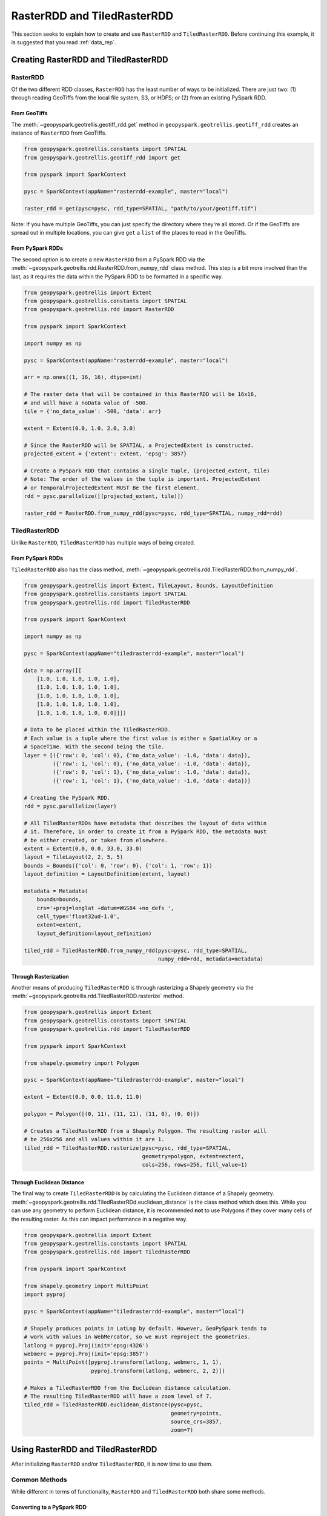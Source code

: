 RasterRDD and TiledRasterRDD
=============================

This section seeks to explain how to create and use ``RasterRDD`` and
``TiledRasterRDD``. Before continuing this example, it is suggested that
you read :ref:`data_rep`.


Creating RasterRDD and TiledRasterRDD
--------------------------------------

RasterRDD
~~~~~~~~~

Of the two different RDD classes, ``RasterRDD`` has the least number of ways
to be initialized. There are just two: (1) through reading GeoTiffs from the local
file system, S3, or HDFS; or (2) from an existing PySpark RDD.

From GeoTiffs
^^^^^^^^^^^^^^

The :meth:`~geopyspark.geotrellis.geotiff_rdd.get` method in
``geopyspark.geotrellis.geotiff_rdd`` creates an instance of ``RasterRDD`` from
GeoTiffs.

.. code:: python

   from geopyspark.geotrellis.constants import SPATIAL
   from geopyspark.geotrellis.geotiff_rdd import get

   from pyspark import SparkContext

   pysc = SparkContext(appName="rasterrdd-example", master="local")

   raster_rdd = get(pysc=pysc, rdd_type=SPATIAL, "path/to/your/geotiff.tif")

Note: If you have multiple GeoTiffs, you can just specify the directory where
they're all stored. Or if the GeoTiffs are spread out in multiple locations,
you can give ``get`` a ``list`` of the places to read in the GeoTiffs.


From PySpark RDDs
^^^^^^^^^^^^^^^^^^

The second option is to create a new ``RasterRDD`` from a PySpark RDD via the
:meth:`~geopyspark.geotrellis.rdd.RasterRDD.from_numpy_rdd` class method.
This step is a bit more involved than the last, as it requires the data within
the PySpark RDD to be formatted in a specific way.

.. code:: python

   from geopyspark.geotrellis import Extent
   from geopyspark.geotrellis.constants import SPATIAL
   from geopyspark.geotrellis.rdd import RasterRDD

   from pyspark import SparkContext

   import numpy as np

   pysc = SparkContext(appName="rasterrdd-example", master="local")

   arr = np.ones((1, 16, 16), dtype=int)

   # The raster data that will be contained in this RasterRDD will be 16x16,
   # and will have a noData value of -500.
   tile = {'no_data_value': -500, 'data': arr}

   extent = Extent(0.0, 1.0, 2.0, 3.0)

   # Since the RasterRDD will be SPATIAL, a ProjectedExtent is constructed.
   projected_extent = {'extent': extent, 'epsg': 3857}

   # Create a PySpark RDD that contains a single tuple, (projected_extent, tile)
   # Note: The order of the values in the tuple is important. ProjectedExtent
   # or TemporalProjectedExtent MUST Be the first element.
   rdd = pysc.parallelize([(projected_extent, tile)])

   raster_rdd = RasterRDD.from_numpy_rdd(pysc=pysc, rdd_type=SPATIAL, numpy_rdd=rdd)


TiledRasterRDD
~~~~~~~~~~~~~~~

Unlike ``RasterRDD``, ``TiledRasterRDD`` has multiple ways of being created.


From PySpark RDDs
^^^^^^^^^^^^^^^^^^

``TiledRasterRDD`` also has the class method,
:meth:`~geopyspark.geotrellis.rdd.TiledRasterRDD.from_numpy_rdd`.


.. code:: python

   from geopyspark.geotrellis import Extent, TileLayout, Bounds, LayoutDefinition
   from geopyspark.geotrellis.constants import SPATIAL
   from geopyspark.geotrellis.rdd import TiledRasterRDD

   from pyspark import SparkContext

   import numpy as np

   pysc = SparkContext(appName="tiledrasterrdd-example", master="local")

   data = np.array([[
       [1.0, 1.0, 1.0, 1.0, 1.0],
       [1.0, 1.0, 1.0, 1.0, 1.0],
       [1.0, 1.0, 1.0, 1.0, 1.0],
       [1.0, 1.0, 1.0, 1.0, 1.0],
       [1.0, 1.0, 1.0, 1.0, 0.0]]])

   # Data to be placed within the TiledRasterRDD.
   # Each value is a tuple where the first value is either a SpatialKey or a
   # SpaceTime. With the second being the tile.
   layer = [({'row': 0, 'col': 0}, {'no_data_value': -1.0, 'data': data}),
            ({'row': 1, 'col': 0}, {'no_data_value': -1.0, 'data': data}),
            ({'row': 0, 'col': 1}, {'no_data_value': -1.0, 'data': data}),
            ({'row': 1, 'col': 1}, {'no_data_value': -1.0, 'data': data})]

   # Creating the PySpark RDD.
   rdd = pysc.parallelize(layer)

   # All TiledRasterRDDs have metadata that describes the layout of data within
   # it. Therefore, in order to create it from a PySpark RDD, the metadata must
   # be either created, or taken from elsewhere.
   extent = Extent(0.0, 0.0, 33.0, 33.0)
   layout = TileLayout(2, 2, 5, 5)
   bounds = Bounds({'col': 0, 'row': 0}, {'col': 1, 'row': 1})
   layout_definition = LayoutDefinition(extent, layout)

   metadata = Metadata(
       bounds=bounds,
       crs='+proj=longlat +datum=WGS84 +no_defs ',
       cell_type='float32ud-1.0',
       extent=extent,
       layout_definition=layout_definition)

   tiled_rdd = TiledRasterRDD.from_numpy_rdd(pysc=pysc, rdd_type=SPATIAL,
                                             numpy_rdd=rdd, metadata=metadata)


Through Rasterization
^^^^^^^^^^^^^^^^^^^^^^

Another means of producing ``TiledRasterRDD`` is through rasterizing a Shapely
geometry via the :meth:`~geopyspark.geotrellis.rdd.TiledRasterRDD.rasterize`
method.

.. code:: python

   from geopyspark.geotrellis import Extent
   from geopyspark.geotrellis.constants import SPATIAL
   from geopyspark.geotrellis.rdd import TiledRasterRDD

   from pyspark import SparkContext

   from shapely.geometry import Polygon

   pysc = SparkContext(appName="tiledrasterrdd-example", master="local")

   extent = Extent(0.0, 0.0, 11.0, 11.0)

   polygon = Polygon([(0, 11), (11, 11), (11, 0), (0, 0)])

   # Creates a TiledRasterRDD from a Shapely Polygon. The resulting raster will
   # be 256x256 and all values within it are 1.
   tiled_rdd = TiledRasterRDD.rasterize(pysc=pysc, rdd_type=SPATIAL,
                                        geometry=polygon, extent=extent,
                                        cols=256, rows=256, fill_value=1)


Through Euclidean Distance
^^^^^^^^^^^^^^^^^^^^^^^^^^^

The final way to create ``TiledRasterRDD`` is by calculating the Euclidean distance of
a Shapely geometry. :meth:`~geopyspark.geotrellis.rdd.TiledRasterRDd.euclidean_distance`
is the class method which does this. While you can use any geometry to perform
Euclidean distance, it is recommended **not** to use Polygons if they cover
many cells of the resulting raster. As this can impact performance in a
negative way.

.. code:: python

   from geopyspark.geotrellis import Extent
   from geopyspark.geotrellis.constants import SPATIAL
   from geopyspark.geotrellis.rdd import TiledRasterRDD

   from pyspark import SparkContext

   from shapely.geometry import MultiPoint
   import pyproj

   pysc = SparkContext(appName="tiledrasterrdd-example", master="local")

   # Shapely produces points in LatLng by default. However, GeoPySpark tends to
   # work with values in WebMercator, so we must reproject the geometries.
   latlong = pyproj.Proj(init='epsg:4326')
   webmerc = pyproj.Proj(init='epsg:3857')
   points = MultiPoint([pyproj.transform(latlong, webmerc, 1, 1),
                        pyproj.transform(latlong, webmerc, 2, 2)])

   # Makes a TiledRasterRDD from the Euclidean distance calculation.
   # The resulting TiledRasterRDD will have a zoom level of 7.
   tiled_rdd = TiledRasterRDD.euclidean_distance(pysc=pysc,
                                                 geometry=points,
                                                 source_crs=3857,
                                                 zoom=7)


Using RasterRDD and TiledRasterRDD
-----------------------------------

After initializing ``RasterRDD`` and/or ``TiledRasterRDD``, it is now time to
use them.


Common Methods
~~~~~~~~~~~~~~~

While different in terms of functionality, ``RasterRDD`` and ``TiledRasterRDD``
both share some methods.


Converting to a PySpark RDD
^^^^^^^^^^^^^^^^^^^^^^^^^^^^

If you wish to you convert to a PySpark RDD, it can be done via the
``to_numpy_rdd`` method.

.. code:: python

   # RasterRDD
   raster_rdd.to_numpy_rdd()

   # TiledRasterRDD
   tiled_rdd.to_numpy_rdd()


Reclassifying Values
^^^^^^^^^^^^^^^^^^^^^

``reclassify`` can reclassify values in either ``RasterRDD`` or
``TiledRasterRDD``. This is done by binning each value in the RDD.

The ``boundary_strategy`` will determine how each value will be binned. These
are the strategies to choose from: ``GREATERTHAN``, ``GREATERTHANOREQUALTO``,
``LESSTHAN``, ``LESSTHANOREQUALTO``, and ``EXACT``.

If a value does not fall within the boundary, then it's given the
``no_data_value``. A different replacement can be used instead
with ``replace_nodata_with``.


.. code:: python

   from geopyspark.geotrellis.constants import EXACT, LESSTHAN

   value_map = {1: 0}
   # All values less than or equal to 1 will now become zero.
   # Any other number is now whatever the no_data_value is for this
   # TiledRasterRDD
   tiled_rdd.reclassify(value_map=value_map, data_type=int)

   value_map = {5.0: 10.0, 15.0: 20.0}

   # Only 5.0 and 15.0 will be reclassified. Everything else will become -1000.0
   tiled_rdd.reclassify(value_map=value_map, data_type=float, boundary_strategy=EXACT,
                        replace_no_data_with=-1000.0)


Min and Max
^^^^^^^^^^^^

``get_min_max`` will produce the min and max values of the RDD. They will always be
returned as ``float``\s. Regardless of the type of the input values.

.. code:: python

   tiled_rdd.get_min_max()


RasterRDD
~~~~~~~~~~

The purpose of ``RasterRDD`` is to store and format data to produce a
``TiledRasterRDD``. Thus, this class lacks the methods needed to perform any
kind of spatial analysis. It can be thought of as something of an "organizer".
Which sorts and lays out the data so that ``TiledRasterRDD`` can perform
operations on the data.


Collecting Metadata
^^^^^^^^^^^^^^^^^^^^

In order to convert a ``RasterRDD`` to a ``TiledRasterRDD`` the
:class:`~geopyspark.geotrellis.Metadata` must first be collected; as it
contains the information on how the data should be formatted and laid out in
the ``TiledRasterRDD``. :meth:`~geopyspark.geotrellis.rdd.RasterRDD.collect_metadata`
is used to obtain the metadata, and it can accept two different types of inputs
depending on how one wishes to layout the data.

The first option is to specify a :class:`~geopyspark.geotrellis.Extent` and an
:obj:`~geopyspark.geotrellis.TileLayout` for the ``Metadata``. Where the
``Extent`` is the area that will be covered by the ``Tile``\s and the
``TileLayout`` describes the ``Tile``\s and the grid they're arranged on.


.. code:: python

   from geopyspark.geotrellis import Extent, TileLayout

   extent = Extent(0.0, 0.0, 33.0, 33.0)
   tile_layout = TileLayout(2, 2, 256, 256)

   # The Metadata that will be returned will conform to the extent and tile
   # layout that was given. In this case, the rasters will be tiled into a 2x2
   # grid with each Tile having 256 cols and rows. This grid will cover the
   # area within the extent.
   md = raster_rdd.collect_metadata(extent=extent, layout=tile_layout)


The other option is to simply give ``collect_metadata`` the ``tile_size``
that each ``Tile`` should be in the resulting grid. ``Extent`` and
``TileLayout`` will be calculated from this size. Using this method will ensure
that the native resolutions of the rasters are kept.

.. code:: python

   # tile_size has a default value of 256. If this works for your case, then
   # you can just do this
   md = raster_rdd.collect_metadata()

   # Otherwise, you can specify your own tile_size.
   md = raster_rdd.collect_metadata(tile_size=512)


Formatting the Data to a Layout
^^^^^^^^^^^^^^^^^^^^^^^^^^^^^^^^

Once ``Metadata`` has been obtained, ``RasterRDD`` will be able to format the
data, which will result in a new ``TiledRasterRDD`` instance. There are two
methods to do this: :meth:`~geopyspark.geotrellis.rdd.RasterRDD.cut_tiles` and
:meth:`~geopyspark.geotrellis.rdd.RasterRDD.tile_to_layout`.

Both of these methods have the same inputs and similar outputs, however, there is one key
difference between the two. ``cut_tiles`` will cut the rasters to the given
layout, but will not fix any overlap that may occur. Whereas ``tile_to_layout``
will cut and then merge together areas that are overlapped. This matters as
each ``Tile`` is referenced by a key, and if there's overlap than there could
be duplicate keys.

Therefore, it is recommended to use ``tile_to_layout`` to ensure there is no
duplication.

.. code:: python

   md = raster_rdd.collect_metadata()
   tiled_rdd = raster_rdd.tile_to_layout(layer_metadata=md)

   # resample_method can be set when doing the formatting. For this example,
   # BILINEAR will be used. The defatul method is NEARESTNEIGHBOR.

   from geopyspark.geotrellis.constants import BILINEAR

   tiled_rdd = raster_rdd.tile_to_layout(layer_metadata=md, resample_method=BILINEAR)


A Quicker Way to TiledRasterRDD
^^^^^^^^^^^^^^^^^^^^^^^^^^^^^^^^

:meth:`~geopyspark.geotrellis.rdd.RasterRDD.to_tiled_layer` allows the user to
layout their data and produce a ``TiledRasterRDD`` in just one step. This
method is ``collect_metadata`` and ``tile_to_layout`` combined, and is used to
save a little time when writing.

.. code:: python

   # Using Extent and TileLayout

   from geopyspark.geotrellis import Extent, TileLayout

   extent = Extent(0.0, 0.0, 33.0, 33.0)
   tile_layout = TileLayout(2, 2, 256, 256)

   tiled_rdd = raster_rdd.to_tiled_layer(extent=extent, layout=tile_layout)

   # Or using tile_size instead

   tiled_rdd = raster_rdd.to_tiled_layer()


TiledRasterRDD
~~~~~~~~~~~~~~~

``TiledRasterRDD`` will be the class that will see the most use. It provides
all the methods needed to perform a computations and analysis on the data. When
reading and saving layers, this class will be used.

A Note on Using Geometries
^^^^^^^^^^^^^^^^^^^^^^^^^^^

Before doing operations that involve geometries, it is important to check to
make sure that the geometry is in the correct projection. Geometries created
through Shapely are in LatLong. Unless the data in ``TiledRasterRDD`` is also
in this projection, the geometry being used will need to be reprojected.

.. code:: python

  from functools import partial

  from shapely.geometry import Polygon
  from shapely.ops import transform
  import pyproj

  polygon = Polygon([(0, 0), (10, 0), (10, 10), (0, 10), (0, 0)])

  # Reporjects the geometry to WebMercator so that it will intersect with
  # the TiledRasterRDD.
  project = partial(
      pyproj.transform,
      pyproj.Proj(init='epsg:4326'),
      pyproj.Proj(init='epsg:3857'))

  reprojected_polygon = transform(project, geom)


.. _reproject_meth:

Reprojecting
^^^^^^^^^^^^^

Often the tiles within ``TiledRasterRDD`` will have to be reprojected. There is
a method to do this aptly named, :meth:`~geopyspark.geotrellis.rdd.TiledRasterRDD.reproject`.
If you wish to create a TMS server from this data, then this method should be
used to ensure that the layout will work when pyramiding (more on that in a
bit).

If you do not wish to create a TMS server, and just want to reproject the data,
then there are two different ways to different ways to do so.

.. code:: python

   # Using Extant and TileLayout

   from geopyspark.geotrellis import Extent, TileLayout

   extent = Extent(0.0, 0.0, 33.0, 33.0)
   tile_layout = TileLayout(2, 2, 256, 256)

   reprojected_rdd = tiled_rdd.reproject(target_crs=3857, extent=extent,
                                         layout=tile_layout)

   # Using tile_size

   reprojected_rdd = tiled_rdd.reproject(target_crs=3857)


If you want to make a TMS server, then there is only one option available
for reprojecting.

.. code:: python

   from geopyspark.geotrellis.constants import ZOOM

   reprojected_rdd = tiled_rdd.reproject(target_crs=3857, scheme=ZOOM)

   # Reprojecting with different tile_size

   reprojected_rdd = tiled_rdd.reproject(target_crs=3857, scheme=ZOOM, tile_size=512)

What is the difference between using and not using ``ZOOM``? It has to do with
how GeoTrellis represents the layout of the data in the RDD. There are three
different classes GeoTrellis uses: ``LayoutDefinition``,
``FloatingLayoutScheme`` and ``ZoomedLayoutScheme``. The exact nature and
differences between these classes will not be discussed here, rather, a brief
explanation will be given.

Because the resolution of images changes as one zooms in and out when using
a TMS server, the layout of the tiles changes. Neither ``LayoutDefinition`` or
``FloatingLayoutScheme`` have the ability to adjust the layout from a zoom.
Only ``ZoomedLayoutScheme`` can do this, which is why it must be set when
reprojecting.


Retiling
^^^^^^^^^

It is possible to change the layout of the tiles within ``TiledRasterRDD``
via :meth:`~geopyspark.geotrellis.rdd.TiledRasterRDD.tile_to_layout`.

.. code:: python

   from geopyspark.geotrellis import Extent, TileLayout, LayoutDefinition

   extent = Extent(100.0, 100.0, 250.0, 250.0)
   tile_layout = TileLayout(5, 5, 256, 256)
   layout_definition = TileDefinition(extent, tile_layout)

   retiled_rdd = tiled_rdd.tile_to_layout(layout=layout_definition)


Masking
^^^^^^^

By using :meth:`~geopyspark.geotrellis.rdd.TiledRasterRDD.mask`, the
``TiledRasterRDD`` can be masekd using one or more Shapely geometries.

.. code:: python

   from shapely.geometry import Polygon

  polygon = Polygon([(0, 0), (10, 0), (10, 10), (0, 10), (0, 0)])

  # The resulting TiledRasterRDD will only contain values that were interested
  # by this Polygon

  masked_rdd = tiled_rdd.mask(geometries=polygon)


Stitching
^^^^^^^^^^

Using :meth:`~geopyspark.geotrellis.rdd.TiledRasterRDD.stitch` will produce
a single raster by stitching together all of the tiles within the
``TiledRasterRDD``. This can only be done with ``SPATIAL`` RDDs, and is not
recommended if the data contained within is large. As it can cause crashes due
to its size.

.. code:: python

   raster = tiled_rdd.stitch()


Pyramiding
^^^^^^^^^^^

Before creating a TMS server, a ``TiledRasterRDD`` needs to be pyramided first.
:meth:`~geopyspark.geotrellis.rdd.TiledRasterRDD.pyramid` will create a new
``TiledRasterRDD`` for each zoom level, and the resulting list can then be
either be accessed to fetch specific tiles or can be saved for later use.

.. code:: python

   # Creates 12 new TiledRasterRDDs where each one has a different layout
   # depending on its zoom level.
   pyramided_rdds = tiled_rdd.pyramid(start_zoom=12, end_zoom=1)

Why is ``start_zoom`` greater than ``end_zoom``? This is because ``start_zoom``
represents the lowest or most zoomed level of the pyramid. And the pyramiding
process starts with the greatest zoom and works its way up to the most zoomed
out.


Operations
^^^^^^^^^^^

``TiledRasterRDD``\s can perform both local and focal operations.

Local
*****

Performing local operations with ``TiledRasterRDD``\s can be performed with
``int``\s, ``float``\s, or other ``TiledRasterRDD``\s.

.. code:: python

   # All values will have one added to them
   tiled_rdd + 1

   # Find the average of two TiledRasterRDDs
   (tiled_rdd_1 + tiled_rdd_2) / 2

   # The position of TiledRasterRDD in the operation doesn't matter, so it can
   # be used on either side of of the operation.
   1 / (5 - tiled_rdd)


Focal
*****

Focal operations are done by selecting both a ``neighborhood`` and a
``operation``. Because the inputs must be sent over to Scala, the ``operation``
must be entered in the form of a constant.

The values used to represent ``operation`` are: ``SUM``, ``MIN``, ``MAX``,
``MEAN``, ``MEDIAN``, ``MODE``, ``STANDARDDEVIATION``, ``ASPECT``, and
``SLOPE``. These are all of the current available focal operations that can be
done in GeoPySpark.

``neighborhood`` can be specified with either a
:class:`~geopyspark.geotrellis.neighborhoods.Neighboorhod` sub-class, or a
constant.

.. code:: python

   from geopyspark.geotrellis.neighborhoods import Square
   from geopyspakr.geotrellis.constants import SLOPE

   # Creates a Square neighborhood. Setting extent to 1 will mean that only one
   # cell past the focus of the bounding box will be included in the
   # neighborhood. Thus it creates a neighborhood that is 3x3 cells in size.
   square_neighborhood = Square(extent=1)

   # Calculate the slope for each neighborhood in the TiledRasterRDD
   slope_rdd = tiled_rdd.focal(operation=SLOPE, neighborhood=square_neighborhood)


   # To perform a focal operation with creating a Neighborhood class.

   from geopyspark.geotrellis.constants import SQUARE

   # Since a class wasn't initialized, the parameters to make the neighborhood
   # must be passed in to the method. Square only requires one parameter, so
   # only param_1 needs to be set.
   slope_rdd = tiled_rdd.focal(operation=SLOPE, neighborhood=SQUARE, param_1=1)


Polygonal Summary Methods
^^^^^^^^^^^^^^^^^^^^^^^^^^

In addition to local and focal methods, ``TiledRasterRDD`` can also perform
polygonal summary methods. Using Shapely geometries, one can find the min, max,
sum, and mean of all of the values intersected by the geometry.

.. code:: python

   from shapely.geometry import Polygon

   polygon = Polygon([(0, 0), (10, 0), (10, 10), (0, 10), (0, 0)])

   # Finds the min value that falls inside the Polygon. The data type of the
   # values within the Tiles must be stated. For this example, they are ints.
   tiled_rdd.polygonal_min(geometry=polygon, data_type=int)

   # Finds the max value that falls inside the Polygon.
   tiled_rdd.polygonal_max(geometry=polygon, data_type=float)

   # Finds the sum of the values that fall inside the Polygon.
   tiled_rdd.polygonal_sum(geometry=polygon, data_type=int)

   # polygonal_mean will always return a float, so there's no need to set
   # data_type.
   tiled_rdd.polygonal_mean(geometry=polygon)


Cost Distance
^^^^^^^^^^^^^^

It's possible to calculate the cost distance of a ``TiledRasterRDD`` via
:meth:`~geopyspark.geotrellis.rdd.TiledRasterRDD.cost_distance`.

.. code:: python

   from shapely.geometry import Point

   points = [Point(0, 0), Point(1, 2)]

   tiled_rdd.cost_distance(geometries=points, max_distance=144000)
